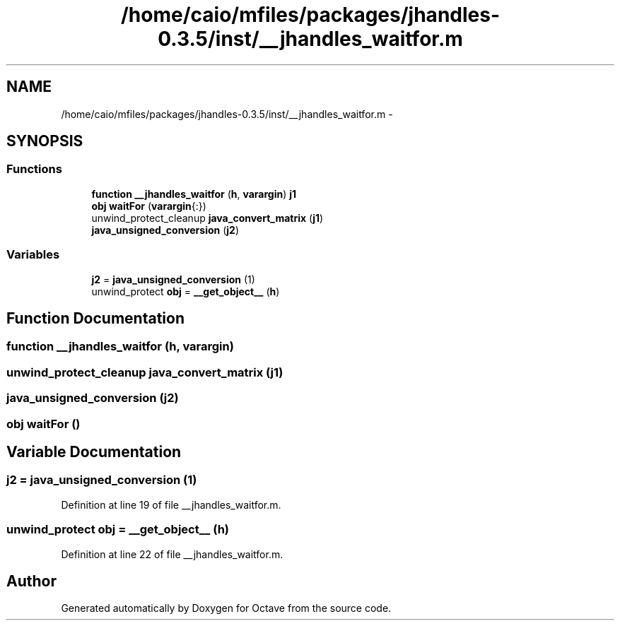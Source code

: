 .TH "/home/caio/mfiles/packages/jhandles-0.3.5/inst/__jhandles_waitfor.m" 3 "Tue Nov 27 2012" "Version 3.0" "Octave" \" -*- nroff -*-
.ad l
.nh
.SH NAME
/home/caio/mfiles/packages/jhandles-0.3.5/inst/__jhandles_waitfor.m \- 
.SH SYNOPSIS
.br
.PP
.SS "Functions"

.in +1c
.ti -1c
.RI "\fBfunction\fP \fB__jhandles_waitfor\fP (\fBh\fP, \fBvarargin\fP) \fBj1\fP"
.br
.ti -1c
.RI "\fBobj\fP \fBwaitFor\fP (\fBvarargin\fP{:})"
.br
.ti -1c
.RI "unwind_protect_cleanup \fBjava_convert_matrix\fP (\fBj1\fP)"
.br
.ti -1c
.RI "\fBjava_unsigned_conversion\fP (\fBj2\fP)"
.br
.in -1c
.SS "Variables"

.in +1c
.ti -1c
.RI "\fBj2\fP = \fBjava_unsigned_conversion\fP (1)"
.br
.ti -1c
.RI "unwind_protect \fBobj\fP = \fB__get_object__\fP (\fBh\fP)"
.br
.in -1c
.SH "Function Documentation"
.PP 
.SS "\fBfunction\fP \fB__jhandles_waitfor\fP (\fBh\fP, \fBvarargin\fP)"
.SS "unwind_protect_cleanup \fBjava_convert_matrix\fP (\fBj1\fP)"
.SS "\fBjava_unsigned_conversion\fP (\fBj2\fP)"
.SS "\fBobj\fP \fBwaitFor\fP ()"
.SH "Variable Documentation"
.PP 
.SS "\fBj2\fP = \fBjava_unsigned_conversion\fP (1)"
.PP
Definition at line 19 of file __jhandles_waitfor\&.m\&.
.SS "unwind_protect \fBobj\fP = \fB__get_object__\fP (\fBh\fP)"
.PP
Definition at line 22 of file __jhandles_waitfor\&.m\&.
.SH "Author"
.PP 
Generated automatically by Doxygen for Octave from the source code\&.
